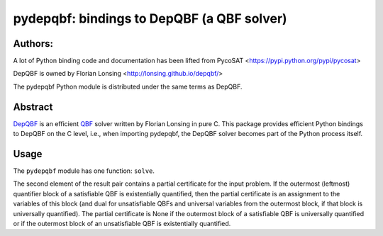 ===========================================
pydepqbf: bindings to DepQBF (a QBF solver)
===========================================

Authors:
--------
A lot of Python binding code and documentation has been lifted from PycoSAT
<https://pypi.python.org/pypi/pycosat>

DepQBF is owned by Florian Lonsing <http://lonsing.github.io/depqbf/>

The pydepqbf Python module is distributed under the same terms as DepQBF.

Abstract
--------

`DepQBF <http://lonsing.github.io/depqbf/>`_ is an efficient
`QBF <https://en.wikipedia.org/wiki/True_quantified_Boolean_formula>`_ solver
written by Florian Lonsing in pure C.
This package provides efficient Python bindings to DepQBF on the C level,
i.e., when importing pydepqbf, the DepQBF solver becomes part of the
Python process itself.

Usage
-----

The ``pydepqbf`` module has one function: ``solve``.

The second element of the result pair contains a partial certificate
for the input problem. If the outermost (leftmost) quantifier block of
a satisfiable QBF is existentially quantified, then the partial
certificate is an assignment to the variables of this block (and dual
for unsatisfiable QBFs and universal variables from the outermost
block, if that block is universally quantified). The partial
certificate is None if the outermost block of a satisfiable QBF is
universally quantified or if the outermost block of an unsatisfiable
QBF is existentially quantified.
